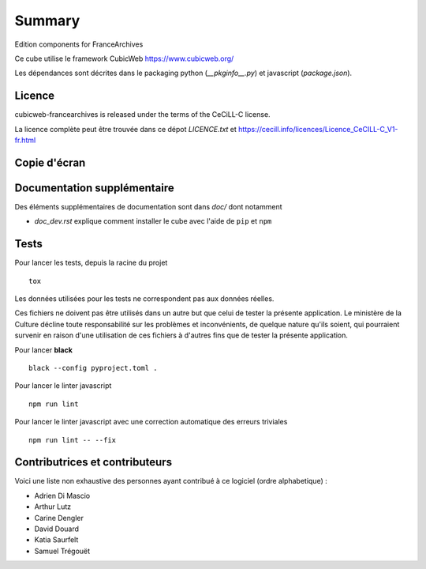 .. -*- mode: rst -*-

=========
 Summary
=========

Edition components for FranceArchives

Ce cube utilise le framework CubicWeb https://www.cubicweb.org/

Les dépendances sont décrites dans le packaging python (`__pkginfo__.py`) et
javascript (`package.json`).

Licence
-------

cubicweb-francearchives is released under the terms of the CeCiLL-C license.

La licence complète peut être trouvée dans ce dépot `LICENCE.txt` et
https://cecill.info/licences/Licence_CeCILL-C_V1-fr.html

Copie d'écran
-------------

.. image:: frarchives_edition.jpg

Documentation supplémentaire
----------------------------

Des éléments supplémentaires de documentation sont dans `doc/` dont notamment

* `doc_dev.rst` explique comment installer le cube avec l'aide de ``pip`` et ``npm``

Tests
-----

Pour lancer les tests, depuis la racine du projet ::

  tox

Les données utilisées pour les tests ne correspondent pas aux données
réelles.

Ces fichiers ne doivent pas être utilisés dans un autre but que celui
de tester la présente application. Le ministère de la Culture décline
toute responsabilité sur les problèmes et inconvénients, de quelque
nature qu'ils soient, qui pourraient survenir en raison d'une
utilisation de ces fichiers à d'autres fins que de tester la présente
application.


Pour lancer **black** ::

  black --config pyproject.toml .


Pour lancer le linter javascript ::

  npm run lint

Pour lancer le linter javascript avec une correction automatique des erreurs triviales ::

  npm run lint -- --fix


Contributrices et contributeurs
-------------------------------

Voici une liste non exhaustive des personnes ayant contribué à
ce logiciel (ordre alphabetique) :

* Adrien Di Mascio
* Arthur Lutz
* Carine Dengler
* David Douard
* Katia Saurfelt
* Samuel Trégouët
